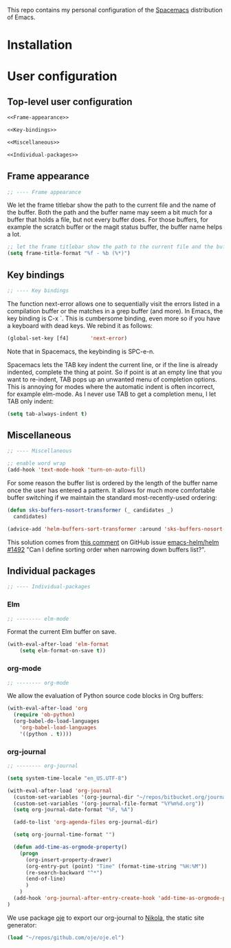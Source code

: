 This repo contains my personal configuration of the [[http://spacemacs.org/][Spacemacs]] distribution of
Emacs.

* Installation

* User configuration
** Top-level user configuration

#+BEGIN_SRC emacs-lisp :noweb tangle :tangle user-config.el
<<Frame-appearance>>

<<Key-bindings>>

<<Miscellaneous>>

<<Individual-packages>>

#+END_SRC

** Frame appearance

#+BEGIN_SRC emacs-lisp :noweb-ref Frame-appearance
;; ---- Frame appearance

#+END_SRC

We let the frame titlebar show the path to the current file and the name of the
buffer. Both the path and the buffer name may seem a bit much for a buffer that
holds a file, but not every buffer does. For those buffers, for example the
scratch buffer or the magit status buffer, the buffer name helps a lot.

#+BEGIN_SRC emacs-lisp :noweb-ref Frame-appearance
;; let the frame titlebar show the path to the current file and the buffer name
(setq frame-title-format "%f - %b (%*)")
#+END_SRC

** Key bindings

#+BEGIN_SRC emacs-lisp :noweb-ref Key-bindings
;; ---- Key bindings

#+END_SRC

The function next-error allows one to sequentially visit the errors listed in a
compilation buffer or the matches in a grep buffer (and more). In Emacs, the key
binding is C-x `. This is cumbersome binding, even more so if you have a
keyboard with dead keys. We rebind it as follows:
#+BEGIN_SRC emacs-lisp :noweb-ref Key-bindings
(global-set-key [f4]       'next-error)
#+END_SRC
Note that in Spacemacs, the keybinding is SPC-e-n.

Spacemacs lets the TAB key indent the current line, or if the line is already
indented, complete the thing at point. So if point is at an empty line that you
want to re-indent, TAB pops up an unwanted menu of completion options. This is
annoying for modes where the automatic indent is often incorrect, for example
elm-mode. As I never use TAB to get a completion menu, I let TAB only indent:
#+BEGIN_SRC emacs-lisp :noweb-ref Key-bindings
(setq tab-always-indent t)
#+END_SRC

** Miscellaneous

#+BEGIN_SRC emacs-lisp :noweb-ref Miscellaneous
;; ---- Miscellaneous

#+END_SRC

#+BEGIN_SRC emacs-lisp :noweb-ref Miscellaneous
;; enable word wrap
(add-hook 'text-mode-hook 'turn-on-auto-fill)

#+END_SRC

For some reason the buffer list is ordered by the length of the buffer name once
the user has entered a pattern. It allows for much more comfortable buffer
switching if we maintain the standard most-recently-used ordering:
#+BEGIN_SRC emacs-lisp :noweb-ref Miscellaneous
(defun sks-buffers-nosort-transformer (_ candidates _)
  candidates)

(advice-add 'helm-buffers-sort-transformer :around 'sks-buffers-nosort-transformer)
#+END_SRC
This solution comes from [[https://github.com/emacs-helm/helm/issues/1492#issuecomment-216520302][this comment]] on GitHub issue [[https://github.com/emacs-helm/helm/issues/1492][emacs-helm/helm #1492]] "Can
I define sorting order when narrowing down buffers list?".

** Individual packages

#+BEGIN_SRC emacs-lisp :noweb-ref Individual-packages
;; ---- Individual-packages

#+END_SRC

*** Elm

#+BEGIN_SRC emacs-lisp :noweb-ref Individual-packages
;; -------- elm-mode

#+END_SRC

Format the current Elm buffer on save.
#+BEGIN_SRC emacs-lisp :noweb-ref Individual-packages
(with-eval-after-load 'elm-format
    (setq elm-format-on-save t))

#+END_SRC

*** org-mode

#+BEGIN_SRC emacs-lisp :noweb-ref Individual-packages
;; -------- org-mode

#+END_SRC

We allow the evaluation of Python source code blocks in Org buffers:
#+BEGIN_SRC emacs-lisp :noweb-ref Individual-packages
(with-eval-after-load 'org
  (require 'ob-python)
  (org-babel-do-load-languages
    'org-babel-load-languages
    '((python . t))))

#+END_SRC

*** org-journal

#+BEGIN_SRC emacs-lisp :noweb-ref Individual-packages
;; -------- org-journal

#+END_SRC

#+BEGIN_SRC emacs-lisp :noweb-ref Individual-packages
(setq system-time-locale "en_US.UTF-8")

(with-eval-after-load 'org-journal
  (custom-set-variables '(org-journal-dir "~/repos/bitbucket.org/journal/"))
  (custom-set-variables '(org-journal-file-format "%Y%m%d.org"))
  (setq org-journal-date-format "%F, %A")

  (add-to-list 'org-agenda-files org-journal-dir)

  (setq org-journal-time-format "")

  (defun add-time-as-orgmode-property()
    (progn
      (org-insert-property-drawer)
      (org-entry-put (point) "Time" (format-time-string "%H:%M"))
      (re-search-backward "^*")
      (end-of-line)
      )
    )
  (add-hook 'org-journal-after-entry-create-hook 'add-time-as-orgmode-property)
)

#+END_SRC

We use package [[https://github.com/swinkels/oje][oje]] to export our org-journal to [[https://getnikola.com/][Nikola]], the static site generator:
#+BEGIN_SRC emacs-lisp :noweb-ref Individual-packages
(load "~/repos/github.com/oje/oje.el")

#+END_SRC
